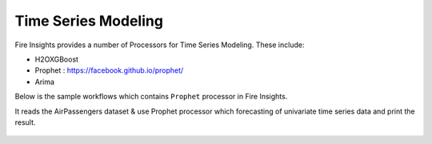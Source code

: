 Time Series Modeling
--------------------

Fire Insights provides a number of Processors for Time Series Modeling. These include:

* H2OXGBoost
* Prophet : https://facebook.github.io/prophet/
* Arima

Below is the sample workflows which contains ``Prophet`` processor in Fire Insights.

It reads the AirPassengers dataset & use Prophet processor which forecasting of univariate time series data and print the result.

.. figure:: ../../_assets/ml_userguide/prophet.PNG
   :alt: ml_userguide
   :align: center
   :width: 60%
